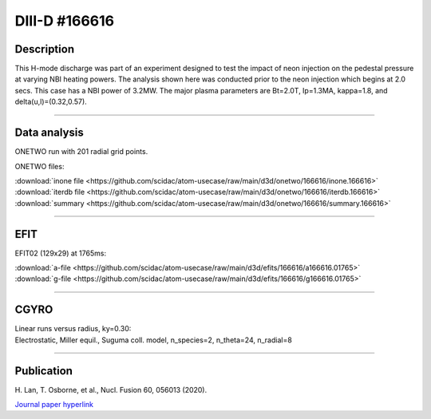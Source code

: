 DIII-D #166616
==============

Description
-----------

This H-mode discharge was part of an experiment designed to
test the impact of neon injection on the pedestal pressure at
varying NBI heating powers. The analysis shown here was conducted
prior to the neon injection which begins at 2.0 secs. This 
case has a NBI power of 3.2MW. The major plasma parameters are 
Bt=2.0T, Ip=1.3MA, kappa=1.8, and delta(u,l)=(0.32,0.57). 

----

Data analysis
-------------

ONETWO run with 201 radial grid points.

ONETWO files:

| :download:`inone file <https://github.com/scidac/atom-usecase/raw/main/d3d/onetwo/166616/inone.166616>`
| :download:`iterdb file <https://github.com/scidac/atom-usecase/raw/main/d3d/onetwo/166616/iterdb.166616>`
| :download:`summary <https://github.com/scidac/atom-usecase/raw/main/d3d/onetwo/166616/summary.166616>`

.. toggle-header::
   :header: **Reviewplus time traces**

   .. figure:: ../images/revplus/166616-revplus.png

----

EFIT
----

EFIT02 (129x29) at 1765ms:

| :download:`a-file <https://github.com/scidac/atom-usecase/raw/main/d3d/efits/166616/a166616.01765>`
| :download:`g-file <https://github.com/scidac/atom-usecase/raw/main/d3d/efits/166616/g166616.01765>`

.. toggle-header::
   :header: **Plots of EFIT at 1765ms**

   .. figure:: ../efits/166616-efit.png

----

CGYRO
-----

| Linear runs versus radius, ky=0.30:
| Electrostatic, Miller equil., Suguma coll. model, n_species=2, n_theta=24, n_radial=8

.. toggle-header::
   :header: **Plot of gamma,omega vs rho**

   .. figure:: ../cgyro/166616-gam,om_vs_rho.png

----

Publication
-----------

| H. Lan, T. Osborne, et al., Nucl. Fusion 60, 056013 (2020).
`Journal paper hyperlink <https://doi.org/10.1088/1741-4326/ab7c2b>`__

